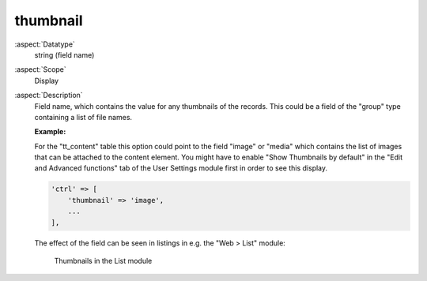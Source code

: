 thumbnail
---------

:aspect:`Datatype`
    string (field name)

:aspect:`Scope`
    Display

:aspect:`Description`
    Field name, which contains the value for any thumbnails of the records. This could be a field
    of the "group" type containing a list of file names.

    **Example:**

    For the "tt\_content" table this option could point to the field "image" or "media" which contains the list of
    images that can be attached to the content element. You might have to enable "Show Thumbnails by default" in
    the "Edit and Advanced functions" tab of the User Settings module first in order to see this display.

    .. code-block:: php

        'ctrl' => [
            'thumbnail' => 'image',
            ...
        ],

    The effect of the field can be seen in listings in e.g. the "Web > List" module:

    .. figure:: ../Images/CtrlThumbnail.png
        :alt: Thumbnails in the list module

        Thumbnails in the List module
